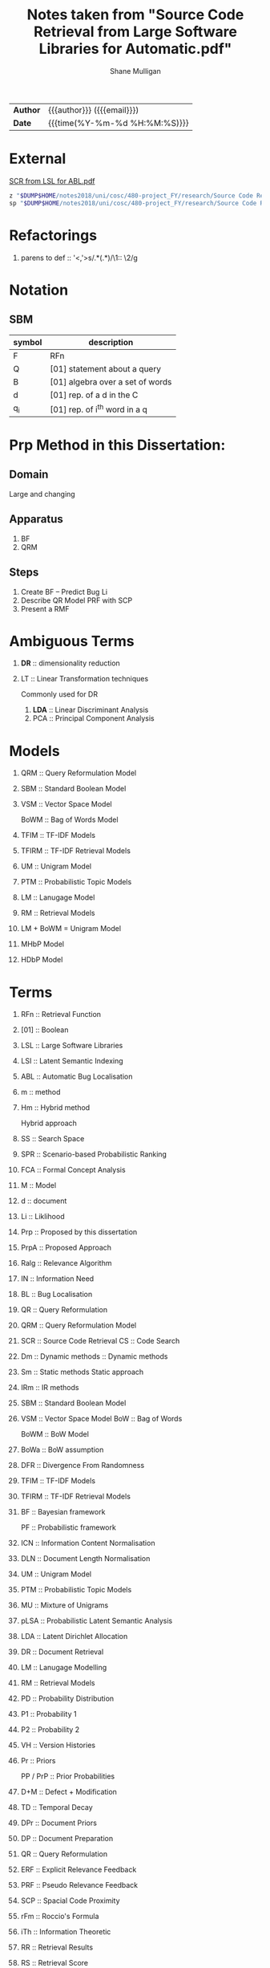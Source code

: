 #+TITLE: Notes taken from "Source Code Retrieval from Large Software Libraries for Automatic.pdf"
#+LANGUAGE: en
#+OPTIONS: toc:nil h:4 html-postamble:nil html-preamble:t tex:t f:t
#+OPTIONS: prop:("VERSION")
#+HTML_DOCTYPE: <!DOCTYPE html>
#+HTML_HEAD: <link href="http://fonts.googleapis.com/css?family=Roboto+Slab:400,700|Inconsolata:400,700" rel="stylesheet" type="text/css" />
#+HTML_HEAD: <link href="css/style.css" rel="stylesheet" type="text/css" />
#+AUTHOR: Shane Mulligan
#+EMAIL: mailto:mullikine@gmail.com

#+HTML: <div class="outline-2" id="meta">
| *Author* | {{{author}}} ({{{email}}})    |
| *Date*   | {{{time(%Y-%m-%d %H:%M:%S)}}} |
#+HTML: </div>

* External
[[file:~/dump/home/shane/notes2017/uni/cosc/480-project_FY/research/Source%20Code%20Retrieval%20from%20Large%20Software%20Libraries%20for%20Automatic.pdf][SCR from LSL for ABL.pdf]]

#+BEGIN_SRC bash
z "$DUMP$HOME/notes2018/uni/cosc/480-project_FY/research/Source Code Retrieval from Large Software Libraries for Automatic.pdf"
sp "$DUMP$HOME/notes2018/uni/cosc/480-project_FY/research/Source Code Retrieval from Large Software Libraries for Automatic.txt"
#+END_SRC

* Refactorings
1. parens to def :: '<,'>s/\(.*\)(\(.*\))/\1:: \2/g

* Notation 
** SBM

| symbol | description                      |
|--------+----------------------------------|
| F      | RFn                              |
| Q      | [01] statement about a query     |
| B      | [01] algebra over a set of words |
| d      | [01] rep. of a d in the C        |
| q_i    | [01] rep. of i^th word in a q    |

* Prp Method in this Dissertation:
** Domain
Large and changing
** Apparatus
1. BF
2. QRM
** Steps
1. Create BF -- Predict Bug Li
2. Describe QR Model
   PRF with SCP
3. Present a RMF

* Ambiguous Terms
1. *DR* :: dimensionality reduction
2. LT :: Linear Transformation techniques

   Commonly used for DR

   1. *LDA* :: Linear Discriminant Analysis
   2. PCA :: Principal Component Analysis

* Models
1. QRM :: Query Reformulation Model
2. SBM :: Standard Boolean Model
3. VSM :: Vector Space Model

   BoWM :: Bag of Words Model
4. TFIM :: TF-IDF Models
5. TFIRM :: TF-IDF Retrieval Models
6. UM :: Unigram Model
7. PTM :: Probabilistic Topic Models
8. LM :: Lanugage Model
9. RM :: Retrieval Models
10. LM + BoWM = Unigram Model
11. MHbP Model
12. HDbP Model

* Terms
1. RFn :: Retrieval Function
2. [01] :: Boolean
3. LSL :: Large Software Libraries
4. LSI :: Latent Semantic Indexing
5. ABL :: Automatic Bug Localisation
6. m :: method
7. Hm :: Hybrid method

         Hybrid approach
8. SS :: Search Space
9. SPR :: Scenario-based Probabilistic Ranking
10. FCA :: Formal Concept Analysis
11. M :: Model
12. d :: document
13. Li :: Liklihood
14. Prp :: Proposed by this dissertation
15. PrpA :: Proposed Approach
16. Ralg :: Relevance Algorithm
17. IN :: Information Need
18. BL :: Bug Localisation
19. QR :: Query Reformulation
20. QRM :: Query Reformulation Model
21. SCR :: Source Code Retrieval
    CS :: Code Search
22. Dm :: Dynamic methods
       :: Dynamic methods
23. Sm :: Static methods
          Static approach
24. IRm :: IR methods
25. SBM :: Standard Boolean Model
26. VSM :: Vector Space Model
    BoW :: Bag of Words

    BoWM :: BoW Model
27. BoWa :: BoW assumption
28. DFR :: Divergence From Randomness
29. TFIM :: TF-IDF Models
30. TFIRM :: TF-IDF Retrieval Models
31. BF :: Bayesian framework

    PF :: Probabilistic framework
32. ICN :: Information Content Normalisation
33. DLN :: Document Length Normalisation
34. UM :: Unigram Model
35. PTM :: Probabilistic Topic Models
36. MU :: Mixture of Unigrams
37. pLSA :: Probabilistic Latent Semantic Analysis
38. LDA :: Latent Dirichlet Allocation
39. DR :: Document Retrieval
40. LM :: Lanugage Modelling
41. RM :: Retrieval Models
42. PD :: Probability Distribution
43. P1 :: Probability 1
44. P2 :: Probability 2
45. VH :: Version Histories
46. Pr :: Priors

    PP / PrP :: Prior Probabilities
47. D+M :: Defect + Modification
48. TD :: Temporal Decay
49. DPr :: Document Priors
50. DP :: Document Preparation
51. QR :: Query Reformulation
52. ERF :: Explicit Relevance Feedback
53. PRF :: Pseudo Relevance Feedback
54. SCP :: Spacial Code Proximity
55. rFm :: Roccio's Formula
56. iTh :: Information Theoretic
57. RR :: Retrieval Results
58. RS :: Retrieval Score
59. DRT :: Document Retrieval Techniques
60. MRF / RMF :: Markov Random Field / Random Markov Field
61. Wf :: Word Frequencies
62. qW :: Query Words
63. q :: Query
64. IaR :: Interactive Refinement
65. NL :: Natural Language
66. C :: Document Collection / Text Corpus

* Math (get correct symbols)
1. BoW :: ∀x; x ∈ A
   Each d is a vector of Wf.

* Definitions
1. P1
   The probability of having tf occurrences of the term in the document by pure chance.
      As this decreases, the information content of the document (vis-a-vis/in relation with) the term increases.
2. P2
   (1 - P2) is related to the risk of choosing the query term as a discriminative term and works as a normalization factor.

   Can be used as the probability of having one more occurrence of the term in the document, which leads to penalizting the high frequency terms during retrieval.
3. BoWa :: Each word is sampled independantly from the rest of the words in the document.
4. BoW / VSM :: A simplifying representation. Each d is a vector of Wf.
5. LSI :: An early retrieval method.
          Assign greater importance to terms that frequently co-occur in source files.
          Can use to expand a given initial query that consists of a single query term initially.

* Notes
1. Ignore structure but perform well:
   1. LM + BoW = Unigram Model
   2. iTh + BoW = TF-IDF
2. BoWa != BoWM

* Annotations
1. MFR
2. TF-IDF :: Still Competative
3. DRT using BoW
   1. LM :: Uses a PF
   2. DFR :: iTh
4. BoW :: Given a set of documents, allows you to rank them
5. RMF :: Benefit over Traditional BL is IaR
          Exploits SCP
6. SBM :: Gives us Logical Operators in our search queries
          But lacks the notion of ranking.
7. RS :: The higher the RS, the more relevant.
8. Hm :: Combinations of Dm, Sm and IR to narrow down the SS with Dm then use Sm on a smaller SS for better accuracy.
9. SPR :: Assigns 2 probabilities to the methods in the execution traces:
   1. One indicates the probability of the method to exercise the feature; and
   2. the other NOT to.
   
   Based on these probabilities, the method is classified as either relevant or irrelevant.

* Uses
1. Bug report is used as a query

* Problem => Solution
1. MRF => IR defect, Loss of inter-term relationships in documents

* IN
1. Concept Localisation
2. Bug Localisation
3. Change Impact Analysis
4. Traceability
5. Link Recovery

* Outline
1. Traditional BL Methods
   1. SCA :: Static Code Analysis
      Need a call graph.
      Can't deal with non-executable files.
   2. Dynamic :: Test cases / Debugger
      Can't make an exhaustive set.
      Also, can't deal with non-executable files.

* Outline
1. IR for BL
2. Organisation of this dissertation
3. Dm
4. Sm
5. IR Methods
6. Hm
7. SBM
8. VSM
9. DFR
   1. Using different PD in IC
      1. P1
      2. P2
   2. TFIM for P1
   3. ICN (P2)
   4. DLN
10. UM
11. PTM
12. MU
13. pLSA
14. LDA
15. DR with PTM
16. IR for BL
17. LM
18. TFIRM
19. Incorporating VH in IR-based BL
20. Estimating D+M -based PrP
21. MHbP Model
22. HDbP Model
23. M the Pr with TD
24. BF for BL
25. DPr
26. Experimental Evaluation
27. DP for BL with VH
28. RR
29. Assisting CS with AQR for BL
30. ERF
31. PRF
32. rFm for ARQ
33. AQR using the RM.
34. The PrpA to QR for SCR
35. Wf

* M for NL DR
+ SBM :: DR is performed on the basis of presense of qW in the C.
Not indicate any word more important than others, makes any logical query possible.
+ SBM :: Bool Logic & Set Theory